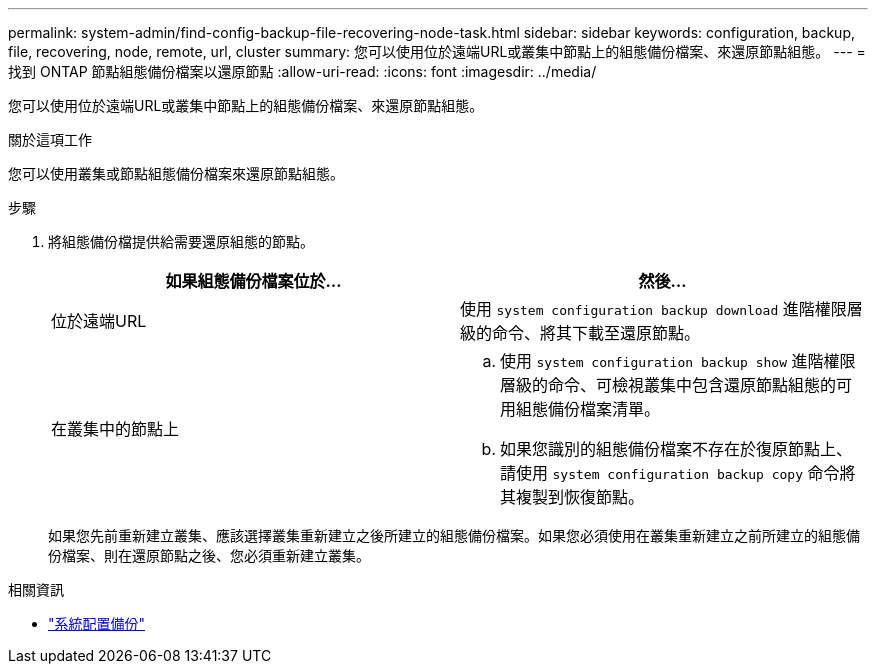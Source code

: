 ---
permalink: system-admin/find-config-backup-file-recovering-node-task.html 
sidebar: sidebar 
keywords: configuration, backup, file, recovering, node, remote, url, cluster 
summary: 您可以使用位於遠端URL或叢集中節點上的組態備份檔案、來還原節點組態。 
---
= 找到 ONTAP 節點組態備份檔案以還原節點
:allow-uri-read: 
:icons: font
:imagesdir: ../media/


[role="lead"]
您可以使用位於遠端URL或叢集中節點上的組態備份檔案、來還原節點組態。

.關於這項工作
您可以使用叢集或節點組態備份檔案來還原節點組態。

.步驟
. 將組態備份檔提供給需要還原組態的節點。
+
|===
| 如果組態備份檔案位於... | 然後... 


 a| 
位於遠端URL
 a| 
使用 `system configuration backup download` 進階權限層級的命令、將其下載至還原節點。



 a| 
在叢集中的節點上
 a| 
.. 使用 `system configuration backup show` 進階權限層級的命令、可檢視叢集中包含還原節點組態的可用組態備份檔案清單。
.. 如果您識別的組態備份檔案不存在於復原節點上、請使用 `system configuration backup copy` 命令將其複製到恢復節點。


|===
+
如果您先前重新建立叢集、應該選擇叢集重新建立之後所建立的組態備份檔案。如果您必須使用在叢集重新建立之前所建立的組態備份檔案、則在還原節點之後、您必須重新建立叢集。



.相關資訊
* link:https://docs.netapp.com/us-en/ontap-cli/system-configuration-backup-copy.html["系統配置備份"^]

